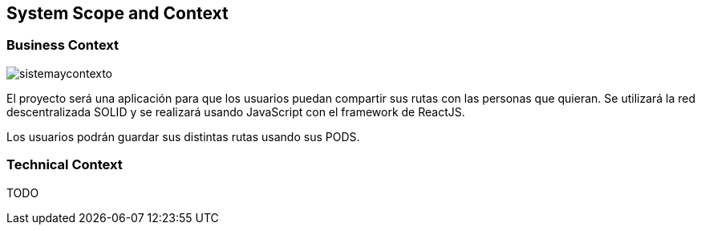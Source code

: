 [[section-system-scope-and-context]]
== System Scope and Context


[role="arc42help"]


=== Business Context

****
image::images/sistemaycontexto.png[]

El proyecto será una aplicación para que los usuarios puedan compartir sus rutas con las personas que quieran. Se utilizará la red descentralizada SOLID y se realizará usando JavaScript con el framework de ReactJS.

Los usuarios podrán guardar sus distintas rutas usando sus PODS.

[role="arc42help"]
****

=== Technical Context

[role="arc42help"]
****
TODO

****
